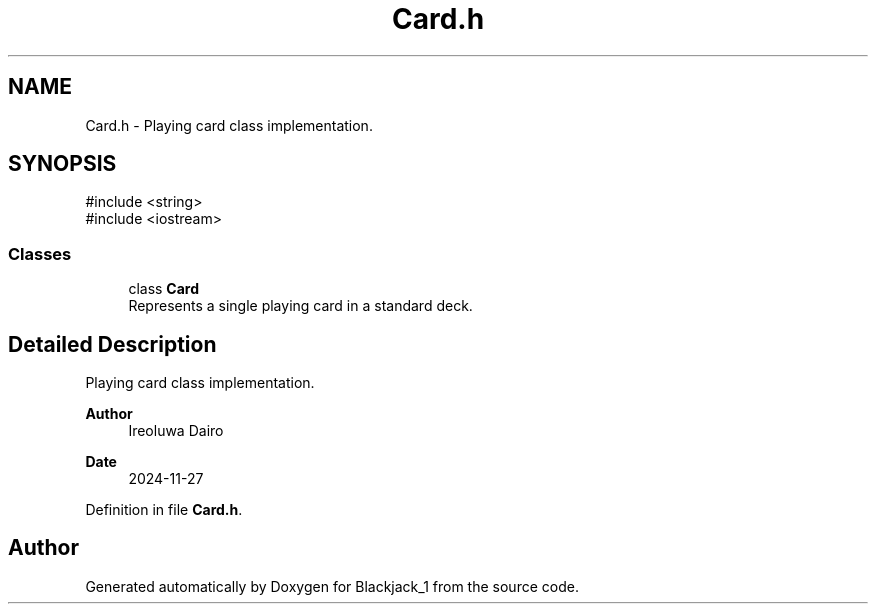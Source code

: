 .TH "Card.h" 3 "Blackjack_1" \" -*- nroff -*-
.ad l
.nh
.SH NAME
Card.h \- Playing card class implementation\&.  

.SH SYNOPSIS
.br
.PP
\fR#include <string>\fP
.br
\fR#include <iostream>\fP
.br

.SS "Classes"

.in +1c
.ti -1c
.RI "class \fBCard\fP"
.br
.RI "Represents a single playing card in a standard deck\&. "
.in -1c
.SH "Detailed Description"
.PP 
Playing card class implementation\&. 


.PP
\fBAuthor\fP
.RS 4
Ireoluwa Dairo 
.RE
.PP
\fBDate\fP
.RS 4
2024-11-27 
.RE
.PP

.PP
Definition in file \fBCard\&.h\fP\&.
.SH "Author"
.PP 
Generated automatically by Doxygen for Blackjack_1 from the source code\&.
